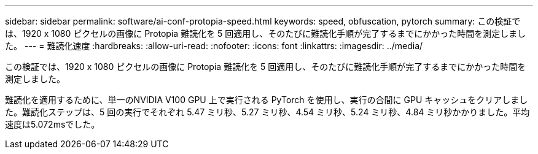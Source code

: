 ---
sidebar: sidebar 
permalink: software/ai-conf-protopia-speed.html 
keywords: speed, obfuscation, pytorch 
summary: この検証では、1920 x 1080 ピクセルの画像に Protopia 難読化を 5 回適用し、そのたびに難読化手順が完了するまでにかかった時間を測定しました。 
---
= 難読化速度
:hardbreaks:
:allow-uri-read: 
:nofooter: 
:icons: font
:linkattrs: 
:imagesdir: ../media/


[role="lead"]
この検証では、1920 x 1080 ピクセルの画像に Protopia 難読化を 5 回適用し、そのたびに難読化手順が完了するまでにかかった時間を測定しました。

難読化を適用するために、単一のNVIDIA V100 GPU 上で実行される PyTorch を使用し、実行の合間に GPU キャッシュをクリアしました。難読化ステップは、5 回の実行でそれぞれ 5.47 ミリ秒、5.27 ミリ秒、4.54 ミリ秒、5.24 ミリ秒、4.84 ミリ秒かかりました。平均速度は5.072msでした。

